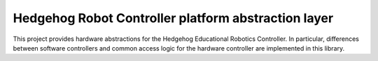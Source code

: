 Hedgehog Robot Controller platform abstraction layer
====================================================

.. image:: https://travis-ci.org/PRIArobotics/HedgehogPlatform.svg?branch=master
    :target: https://travis-ci.org/PRIArobotics/HedgehogPlatform

This project provides hardware abstractions for the Hedgehog Educational Robotics Controller.
In particular, differences between software controllers and common access logic for the hardware controller are implemented in this library.

